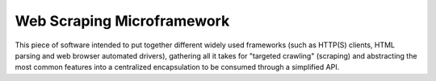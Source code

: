 Web Scraping Microframework
===========================
This piece of software intended to put together different
widely used frameworks (such as HTTP(S) clients, HTML parsing
and web browser automated drivers), gathering all it takes
for "targeted crawling" (scraping) and abstracting the most
common features into a centralized encapsulation to be
consumed through a simplified API.
